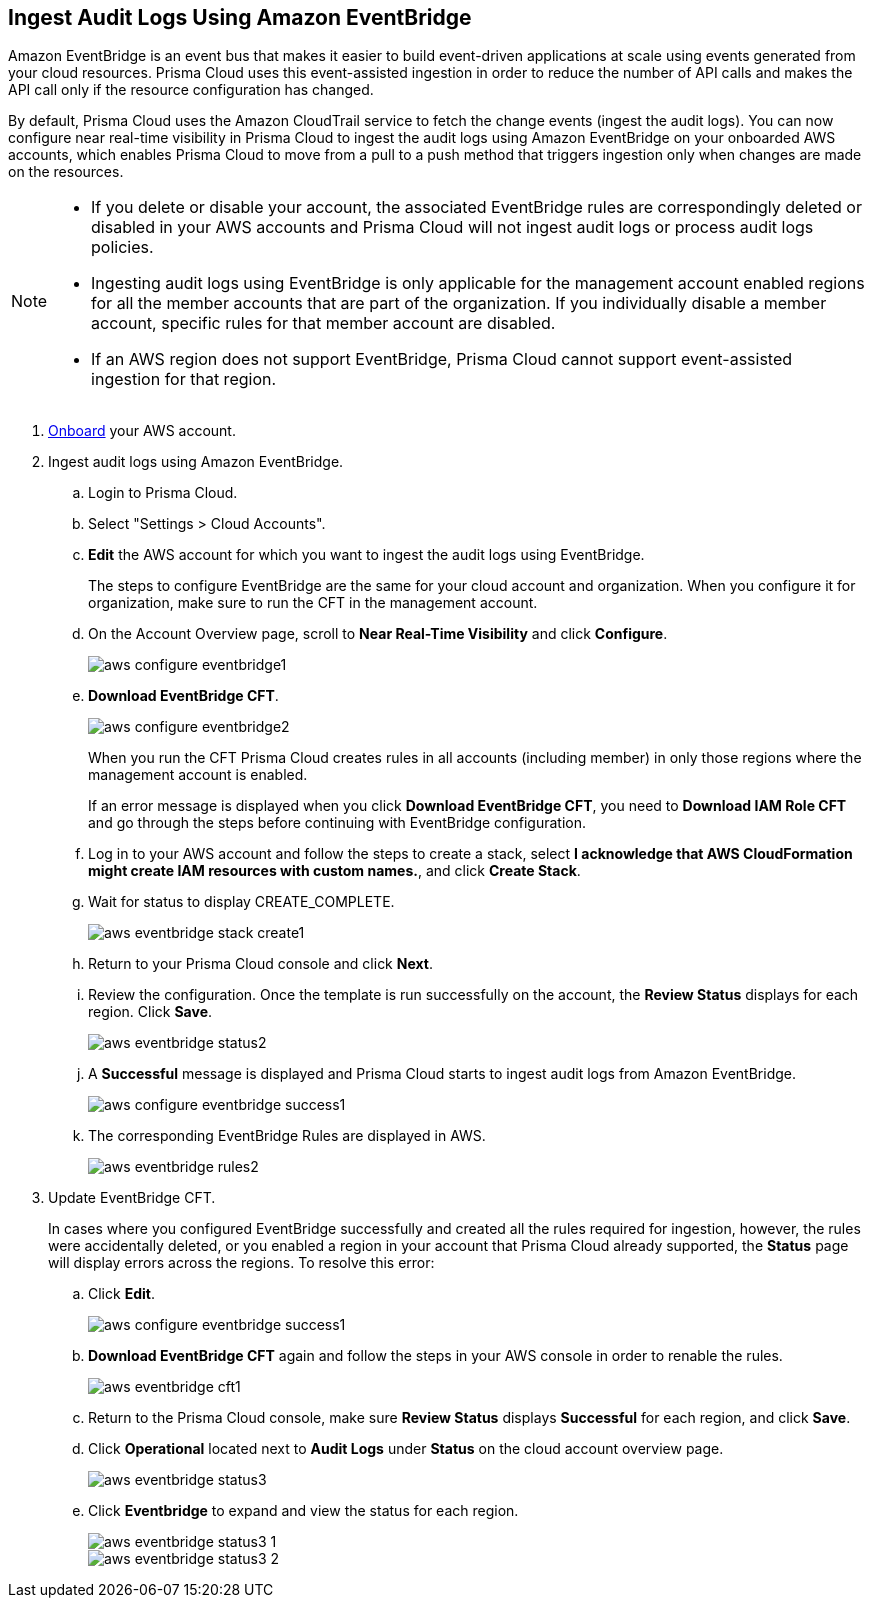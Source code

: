 :topic_type: task
[.task]

== Ingest Audit Logs Using Amazon EventBridge

Amazon EventBridge is an event bus that makes it easier to build event-driven applications at scale using events generated from your cloud resources. Prisma Cloud uses this event-assisted ingestion in order to reduce the number of API calls and makes the API call only if the resource configuration has changed.

By default, Prisma Cloud uses the Amazon CloudTrail service to fetch the change events (ingest the audit logs). You can now configure near real-time visibility in Prisma Cloud to ingest the audit logs using Amazon EventBridge on your onboarded AWS accounts, which enables Prisma Cloud to move from a pull to a push method that triggers ingestion only when changes are made on the resources. 

[NOTE]
====
* If you delete or disable your account, the associated EventBridge rules are correspondingly deleted or disabled in your AWS accounts and Prisma Cloud will not ingest audit logs or process audit logs policies. 

* Ingesting audit logs using EventBridge is only applicable for the management account enabled regions for all the member accounts that are part of the organization. If you individually disable a member account, specific rules for that member account are disabled.

* If an AWS region does not support EventBridge, Prisma Cloud cannot support event-assisted ingestion for that region.
====

[.procedure]
. https://docs.paloaltonetworks.com/prisma/prisma-cloud/prisma-cloud-admin/connect-your-cloud-platform-to-prisma-cloud/onboard-your-aws-account/add-aws-cloud-account-to-prisma-cloud[Onboard] your AWS account.

. Ingest audit logs using Amazon EventBridge.
+
.. Login to Prisma Cloud.

.. Select "Settings > Cloud Accounts".

.. *Edit* the AWS account for which you want to ingest the audit logs using EventBridge. 
+
The steps to configure EventBridge are the same for your cloud account and organization. When you configure it for organization, make sure to run the CFT in the management account.

.. On the Account Overview page, scroll to *Near Real-Time Visibility* and click  *Configure*.
+
image::aws-configure-eventbridge1.png[scale=30]

.. *Download EventBridge CFT*. 
+
image::aws-configure-eventbridge2.png[scale=30]
+
When you run the CFT Prisma Cloud creates rules in all accounts (including member) in only those regions where the management account is enabled.
+
If an error message is displayed when you click *Download EventBridge CFT*, you need to *Download IAM Role CFT* and go through the steps before continuing with EventBridge configuration.

.. Log in to your AWS account and follow the steps to create a stack, select *I acknowledge that AWS CloudFormation might create IAM resources with custom names.*, and click *Create Stack*.

.. Wait for status to display CREATE_COMPLETE.
+
image::aws-eventbridge-stack-create1.png[scale=30]

.. Return to your Prisma Cloud console and click *Next*.

.. Review the configuration. Once the template is run successfully on the account, the *Review Status* displays for each region. Click *Save*. 
+
image::aws-eventbridge-status2.png[scale=30]

.. A *Successful* message is displayed and Prisma Cloud starts to ingest audit logs from Amazon EventBridge.
+
image::aws-configure-eventbridge-success1.png[scale=30]

.. The corresponding EventBridge Rules are displayed in AWS.
+
image::aws-eventbridge-rules2.png[scale=30]

. Update EventBridge CFT. 
+
In cases where you configured EventBridge successfully and created all the rules required for ingestion, however, the rules were accidentally deleted, or you enabled a region in your account that Prisma Cloud already supported, the *Status* page will display errors across the regions. To resolve this error:

.. Click *Edit*. 
+
image::aws-configure-eventbridge-success1.png[scale=30]

.. *Download EventBridge CFT* again and follow the steps in your AWS console in order to renable the rules.
+
image::aws-eventbridge-cft1.png[scale=30]

.. Return to the Prisma Cloud console, make sure *Review Status* displays *Successful* for each region, and click *Save*.

.. Click *Operational* located next to *Audit Logs* under *Status* on the cloud account overview page.
+
image::aws-eventbridge-status3.png[scale=30]

.. Click *Eventbridge* to expand and view the status for each region.
+
image::aws-eventbridge-status3-1.png[scale=30]
+
image::aws-eventbridge-status3-2.png[scale=30]
